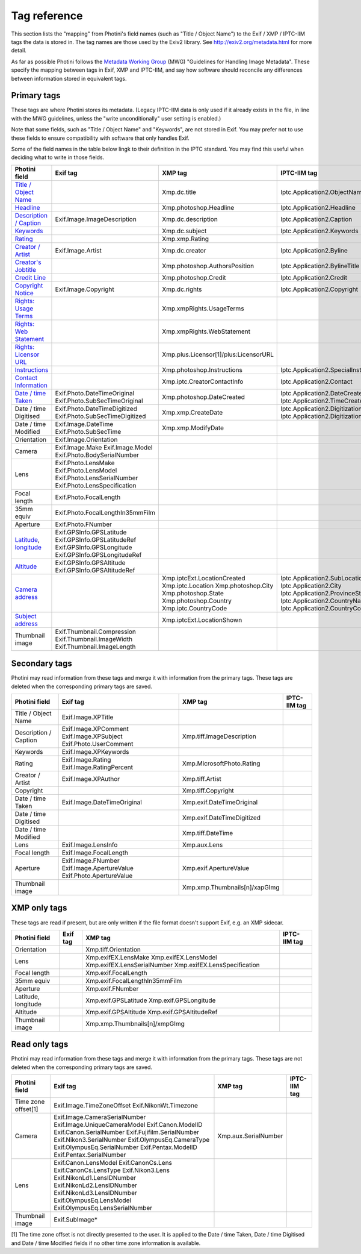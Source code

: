 .. This is part of the Photini documentation.
   Copyright (C)  2012-22  Jim Easterbrook.
   See the file ../DOC_LICENSE.txt for copying conditions.

Tag reference
=============

This section lists the "mapping" from Photini's field names (such as "Title / Object Name") to the Exif / XMP / IPTC-IIM tags the data is stored in.
The tag names are those used by the Exiv2 library.
See http://exiv2.org/metadata.html for more detail.

As far as possible Photini follows the `Metadata Working Group <https://en.wikipedia.org/wiki/Metadata_Working_Group>`_ (MWG) "Guidelines for Handling Image Metadata".
These specify the mapping between tags in Exif, XMP and IPTC-IIM, and say how software should reconcile any differences between information stored in equivalent tags.

Primary tags
------------

These tags are where Photini stores its metadata.
(Legacy IPTC-IIM data is only used if it already exists in the file, in line with the MWG guidelines, unless the "write unconditionally" user setting is enabled.)

Note that some fields, such as "Title / Object Name" and "Keywords", are not stored in Exif.
You may prefer not to use these fields to ensure compatibility with software that only handles Exif.

Some of the field names in the table below lingk to their definition in the IPTC standard.
You may find this useful when deciding what to write in those fields.

========================  ================================  =====================================  ==================
Photini field             Exif tag                          XMP tag                                IPTC-IIM tag
========================  ================================  =====================================  ==================
`Title / Object Name`_                                      Xmp.dc.title                           Iptc.Application2.ObjectName
Headline_                                                   Xmp.photoshop.Headline                 Iptc.Application2.Headline
`Description / Caption`_  Exif.Image.ImageDescription       Xmp.dc.description                     Iptc.Application2.Caption
Keywords_                                                   Xmp.dc.subject                         Iptc.Application2.Keywords
Rating_                                                     Xmp.xmp.Rating
`Creator / Artist`_       Exif.Image.Artist                 Xmp.dc.creator                         Iptc.Application2.Byline
`Creator's Jobtitle`_                                       Xmp.photoshop.AuthorsPosition          Iptc.Application2.BylineTitle
`Credit Line`_                                              Xmp.photoshop.Credit                   Iptc.Application2.Credit
`Copyright Notice`_       Exif.Image.Copyright              Xmp.dc.rights                          Iptc.Application2.Copyright
`Rights: Usage Terms`_                                      Xmp.xmpRights.UsageTerms
`Rights: Web Statement`_                                    Xmp.xmpRights.WebStatement
`Rights: Licensor URL`_                                     Xmp.plus.Licensor[1]/plus:LicensorURL
Instructions_                                               Xmp.photoshop.Instructions             Iptc.Application2.SpecialInstructions
`Contact Information`_                                      Xmp.iptc.CreatorContactInfo            Iptc.Application2.Contact
`Date / time Taken`_      Exif.Photo.DateTimeOriginal       Xmp.photoshop.DateCreated              Iptc.Application2.DateCreated
                          Exif.Photo.SubSecTimeOriginal                                            Iptc.Application2.TimeCreated
Date / time Digitised     Exif.Photo.DateTimeDigitized      Xmp.xmp.CreateDate                     Iptc.Application2.DigitizationDate
                          Exif.Photo.SubSecTimeDigitized                                           Iptc.Application2.DigitizationTime
Date / time Modified      Exif.Image.DateTime               Xmp.xmp.ModifyDate
                          Exif.Photo.SubSecTime
Orientation               Exif.Image.Orientation
Camera                    Exif.Image.Make
                          Exif.Image.Model
                          Exif.Photo.BodySerialNumber
Lens                      Exif.Photo.LensMake
                          Exif.Photo.LensModel
                          Exif.Photo.LensSerialNumber
                          Exif.Photo.LensSpecification
Focal length              Exif.Photo.FocalLength
35mm equiv                Exif.Photo.FocalLengthIn35mmFilm
Aperture                  Exif.Photo.FNumber
Latitude_, longitude_     Exif.GPSInfo.GPSLatitude
                          Exif.GPSInfo.GPSLatitudeRef
                          Exif.GPSInfo.GPSLongitude
                          Exif.GPSInfo.GPSLongitudeRef
Altitude_                 Exif.GPSInfo.GPSAltitude
                          Exif.GPSInfo.GPSAltitudeRef
`Camera address`_                                           Xmp.iptcExt.LocationCreated
                                                            Xmp.iptc.Location                      Iptc.Application2.SubLocation
                                                            Xmp.photoshop.City                     Iptc.Application2.City
                                                            Xmp.photoshop.State                    Iptc.Application2.ProvinceState
                                                            Xmp.photoshop.Country                  Iptc.Application2.CountryName
                                                            Xmp.iptc.CountryCode                   Iptc.Application2.CountryCode
`Subject address`_                                          Xmp.iptcExt.LocationShown
Thumbnail image           Exif.Thumbnail.Compression
                          Exif.Thumbnail.ImageWidth
                          Exif.Thumbnail.ImageLength
========================  ================================  =====================================  ==================

Secondary tags
--------------

Photini may read information from these tags and merge it with information from the primary tags.
These tags are deleted when the corresponding primary tags are saved.

=====================  ===============================  ==============================  ==================
Photini field          Exif tag                         XMP tag                         IPTC-IIM tag
=====================  ===============================  ==============================  ==================
Title / Object Name    Exif.Image.XPTitle
Description / Caption  Exif.Image.XPComment             Xmp.tiff.ImageDescription
                       Exif.Image.XPSubject
                       Exif.Photo.UserComment
Keywords               Exif.Image.XPKeywords
Rating                 Exif.Image.Rating                Xmp.MicrosoftPhoto.Rating
                       Exif.Image.RatingPercent
Creator / Artist       Exif.Image.XPAuthor              Xmp.tiff.Artist
Copyright                                               Xmp.tiff.Copyright
Date / time Taken      Exif.Image.DateTimeOriginal      Xmp.exif.DateTimeOriginal
Date / time Digitised                                   Xmp.exif.DateTimeDigitized
Date / time Modified                                    Xmp.tiff.DateTime
Lens                   Exif.Image.LensInfo              Xmp.aux.Lens
Focal length           Exif.Image.FocalLength
Aperture               Exif.Image.FNumber               Xmp.exif.ApertureValue
                       Exif.Image.ApertureValue
                       Exif.Photo.ApertureValue
Thumbnail image                                         Xmp.xmp.Thumbnails[n]/xapGImg
=====================  ===============================  ==============================  ==================

XMP only tags
-------------

These tags are read if present, but are only written if the file format doesn't support Exif, e.g. an XMP sidecar.

=====================  ========  ================================  ==================
Photini field          Exif tag  XMP tag                           IPTC-IIM tag
=====================  ========  ================================  ==================
Orientation                      Xmp.tiff.Orientation
Lens                             Xmp.exifEX.LensMake
                                 Xmp.exifEX.LensModel
                                 Xmp.exifEX.LensSerialNumber
                                 Xmp.exifEX.LensSpecification
Focal length                     Xmp.exif.FocalLength
35mm equiv                       Xmp.exif.FocalLengthIn35mmFilm
Aperture                         Xmp.exif.FNumber
Latitude, longitude              Xmp.exif.GPSLatitude
                                 Xmp.exif.GPSLongitude
Altitude                         Xmp.exif.GPSAltitude
                                 Xmp.exif.GPSAltitudeRef
Thumbnail image                  Xmp.xmp.Thumbnails[n]/xmpGImg
=====================  ========  ================================  ==================

Read only tags
--------------

Photini may read information from these tags and merge it with information from the primary tags.
These tags are not deleted when the corresponding primary tags are saved.

=====================  ===============================  ================================  ==================
Photini field          Exif tag                         XMP tag                           IPTC-IIM tag
=====================  ===============================  ================================  ==================
Time zone offset[1]    Exif.Image.TimeZoneOffset
                       Exif.NikonWt.Timezone
Camera                 Exif.Image.CameraSerialNumber    Xmp.aux.SerialNumber
                       Exif.Image.UniqueCameraModel
                       Exif.Canon.ModelID
                       Exif.Canon.SerialNumber
                       Exif.Fujifilm.SerialNumber
                       Exif.Nikon3.SerialNumber
                       Exif.OlympusEq.CameraType
                       Exif.OlympusEq.SerialNumber
                       Exif.Pentax.ModelID
                       Exif.Pentax.SerialNumber
Lens                   Exif.Canon.LensModel
                       Exif.CanonCs.Lens
                       Exif.CanonCs.LensType
                       Exif.Nikon3.Lens
                       Exif.NikonLd1.LensIDNumber
                       Exif.NikonLd2.LensIDNumber
                       Exif.NikonLd3.LensIDNumber
                       Exif.OlympusEq.LensModel
                       Exif.OlympusEq.LensSerialNumber
Thumbnail image        Exif.SubImage*
=====================  ===============================  ================================  ==================

[1] The time zone offset is not directly presented to the user.
It is applied to the Date / time Taken, Date / time Digitised and Date / time Modified fields if no other time zone information is available.

.. _Altitude:              http://www.iptc.org/std/photometadata/specification/IPTC-PhotoMetadata#gps-altitude
.. _Camera address:        http://www.iptc.org/std/photometadata/specification/IPTC-PhotoMetadata#location-created
.. _Contact Information:   http://www.iptc.org/std/photometadata/specification/IPTC-PhotoMetadata#creators-contact-info
.. _Copyright Notice:      http://www.iptc.org/std/photometadata/specification/IPTC-PhotoMetadata#copyright-notice
.. _Creator / Artist:      http://www.iptc.org/std/photometadata/specification/IPTC-PhotoMetadata#creator
.. _Creator's Jobtitle:    http://www.iptc.org/std/photometadata/specification/IPTC-PhotoMetadata#creators-jobtitle
.. _Credit Line:           http://www.iptc.org/std/photometadata/specification/IPTC-PhotoMetadata#credit-line
.. _Date / time Taken:     http://www.iptc.org/std/photometadata/specification/IPTC-PhotoMetadata#date-created
.. _Description / Caption: http://www.iptc.org/std/photometadata/specification/IPTC-PhotoMetadata#description
.. _Headline:              http://www.iptc.org/std/photometadata/specification/IPTC-PhotoMetadata#headline
.. _Instructions:          http://www.iptc.org/std/photometadata/specification/IPTC-PhotoMetadata#instructions
.. _Keywords:              http://www.iptc.org/std/photometadata/specification/IPTC-PhotoMetadata#keywords
.. _Latitude:              http://www.iptc.org/std/photometadata/specification/IPTC-PhotoMetadata#gps-latitude
.. _longitude:             http://www.iptc.org/std/photometadata/specification/IPTC-PhotoMetadata#gps-longitude
.. _Rating:                http://www.iptc.org/std/photometadata/specification/IPTC-PhotoMetadata#image-rating
.. _Rights\: Licensor URL:
    http://www.iptc.org/std/photometadata/specification/IPTC-PhotoMetadata#licensor
.. _Rights\: Usage Terms:  http://www.iptc.org/std/photometadata/specification/IPTC-PhotoMetadata#rights-usage-terms
.. _Rights\: Web Statement:
    http://www.iptc.org/std/photometadata/specification/IPTC-PhotoMetadata#web-statement-of-rights
.. _Subject address:       http://www.iptc.org/std/photometadata/specification/IPTC-PhotoMetadata#location-shown-in-the-image
.. _Title / Object Name:   http://www.iptc.org/std/photometadata/specification/IPTC-PhotoMetadata#title

